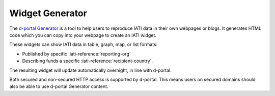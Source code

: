 ****************
Widget Generator
****************

The `d-portal Generator <https://d-portal.org/ctrack.html#view=generator>`_ is a tool to help users to reproduce IATI data in their own webpages or blogs.
It generates HTML code which you can copy into your webpage to create an IATI widget.

These widgets can show IATI data in table, graph, map, or list formats:

- Published by specific :iati-reference:`reporting-org`
- Describing funds a specific :iati-reference:`recipient-country`.

The resulting widget will update automatically overnight, in line with d-portal.

Both secured and non-secured HTTP access is supported by d-portal. This means users on secured domains should also be able to use d-portal Generator content.
